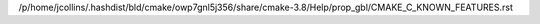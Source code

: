 /p/home/jcollins/.hashdist/bld/cmake/owp7gnl5j356/share/cmake-3.8/Help/prop_gbl/CMAKE_C_KNOWN_FEATURES.rst